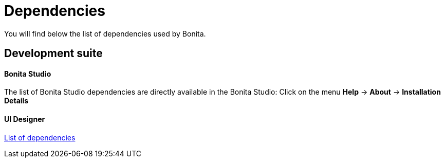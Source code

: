 = Dependencies
:description: You will find below the list of dependencies used by Bonita.

You will find below the list of dependencies used by Bonita.

== Development suite

[discrete]
==== Bonita Studio

The list of Bonita Studio dependencies are directly available in the Bonita Studio:
Click on the menu *Help* \-> *About* \-> *Installation Details*

[discrete]
==== UI Designer

xref:ui-designer-dependencies.adoc[List of dependencies]

// Put here dependencies for web/Engine when it's available
